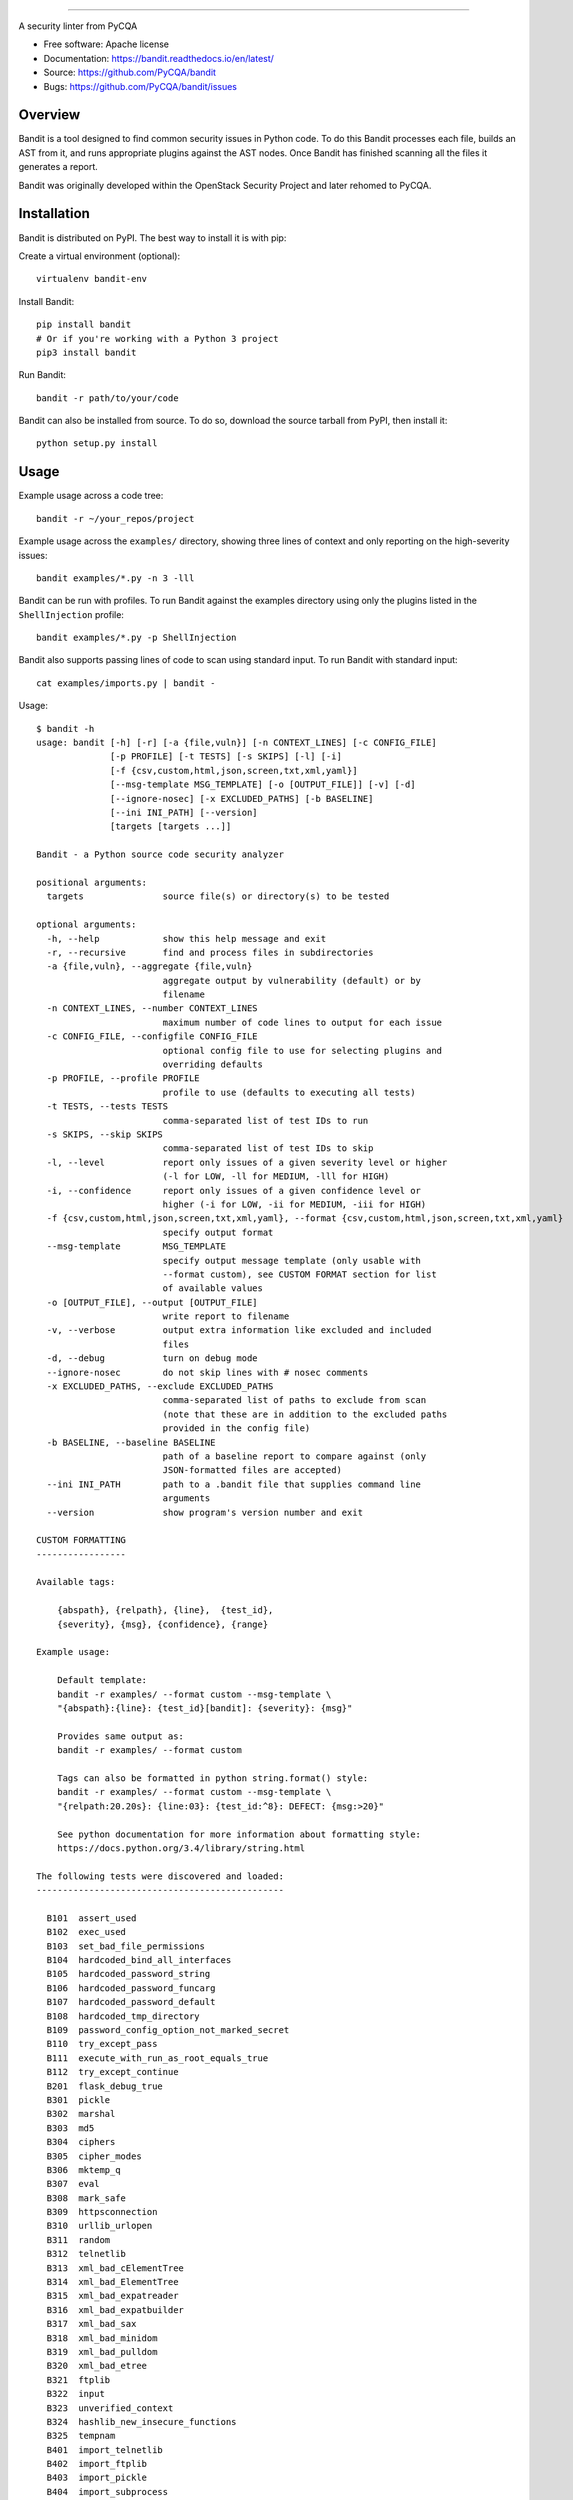 .. image:: https://github.com/PyCQA/bandit/blob/master/logo/logotype-sm.png
    :alt: Bandit

======

.. image:: https://travis-ci.org/PyCQA/bandit.svg?branch=master
    :target: https://travis-ci.org/PyCQA/bandit/
    :alt: Build Status

.. image:: https://img.shields.io/pypi/v/bandit.svg
    :target: https://pypi.org/project/bandit/
    :alt: Latest Version

.. image:: https://img.shields.io/pypi/pyversions/bandit.svg
    :target: https://pypi.org/project/bandit/
    :alt: Python Versions

.. image:: https://img.shields.io/pypi/format/bandit.svg
    :target: https://pypi.org/project/bandit/
    :alt: Format

.. image:: https://img.shields.io/badge/license-Apache%202-blue.svg
    :target: https://github.com/PyCQA/bandit/blob/master/LICENSE
    :alt: License

A security linter from PyCQA

* Free software: Apache license
* Documentation: https://bandit.readthedocs.io/en/latest/
* Source: https://github.com/PyCQA/bandit
* Bugs: https://github.com/PyCQA/bandit/issues

Overview
--------
Bandit is a tool designed to find common security issues in Python code. To do
this Bandit processes each file, builds an AST from it, and runs appropriate
plugins against the AST nodes. Once Bandit has finished scanning all the files
it generates a report.

Bandit was originally developed within the OpenStack Security Project and 
later rehomed to PyCQA.

Installation
------------
Bandit is distributed on PyPI. The best way to install it is with pip:


Create a virtual environment (optional)::

    virtualenv bandit-env

Install Bandit::

    pip install bandit
    # Or if you're working with a Python 3 project
    pip3 install bandit

Run Bandit::

    bandit -r path/to/your/code


Bandit can also be installed from source. To do so, download the source tarball
from PyPI, then install it::

    python setup.py install


Usage
-----
Example usage across a code tree::

    bandit -r ~/your_repos/project

Example usage across the ``examples/`` directory, showing three lines of
context and only reporting on the high-severity issues::

    bandit examples/*.py -n 3 -lll

Bandit can be run with profiles. To run Bandit against the examples directory
using only the plugins listed in the ``ShellInjection`` profile::

    bandit examples/*.py -p ShellInjection

Bandit also supports passing lines of code to scan using standard input. To
run Bandit with standard input::

    cat examples/imports.py | bandit -

Usage::

    $ bandit -h
    usage: bandit [-h] [-r] [-a {file,vuln}] [-n CONTEXT_LINES] [-c CONFIG_FILE]
                  [-p PROFILE] [-t TESTS] [-s SKIPS] [-l] [-i]
                  [-f {csv,custom,html,json,screen,txt,xml,yaml}]
                  [--msg-template MSG_TEMPLATE] [-o [OUTPUT_FILE]] [-v] [-d]
                  [--ignore-nosec] [-x EXCLUDED_PATHS] [-b BASELINE]
                  [--ini INI_PATH] [--version]
                  [targets [targets ...]]

    Bandit - a Python source code security analyzer

    positional arguments:
      targets               source file(s) or directory(s) to be tested

    optional arguments:
      -h, --help            show this help message and exit
      -r, --recursive       find and process files in subdirectories
      -a {file,vuln}, --aggregate {file,vuln}
                            aggregate output by vulnerability (default) or by
                            filename
      -n CONTEXT_LINES, --number CONTEXT_LINES
                            maximum number of code lines to output for each issue
      -c CONFIG_FILE, --configfile CONFIG_FILE
                            optional config file to use for selecting plugins and
                            overriding defaults
      -p PROFILE, --profile PROFILE
                            profile to use (defaults to executing all tests)
      -t TESTS, --tests TESTS
                            comma-separated list of test IDs to run
      -s SKIPS, --skip SKIPS
                            comma-separated list of test IDs to skip
      -l, --level           report only issues of a given severity level or higher
                            (-l for LOW, -ll for MEDIUM, -lll for HIGH)
      -i, --confidence      report only issues of a given confidence level or
                            higher (-i for LOW, -ii for MEDIUM, -iii for HIGH)
      -f {csv,custom,html,json,screen,txt,xml,yaml}, --format {csv,custom,html,json,screen,txt,xml,yaml}
                            specify output format
      --msg-template        MSG_TEMPLATE
                            specify output message template (only usable with
                            --format custom), see CUSTOM FORMAT section for list
                            of available values
      -o [OUTPUT_FILE], --output [OUTPUT_FILE]
                            write report to filename
      -v, --verbose         output extra information like excluded and included
                            files
      -d, --debug           turn on debug mode
      --ignore-nosec        do not skip lines with # nosec comments
      -x EXCLUDED_PATHS, --exclude EXCLUDED_PATHS
                            comma-separated list of paths to exclude from scan
                            (note that these are in addition to the excluded paths
                            provided in the config file)
      -b BASELINE, --baseline BASELINE
                            path of a baseline report to compare against (only
                            JSON-formatted files are accepted)
      --ini INI_PATH        path to a .bandit file that supplies command line
                            arguments
      --version             show program's version number and exit

    CUSTOM FORMATTING
    -----------------

    Available tags:

        {abspath}, {relpath}, {line},  {test_id},
        {severity}, {msg}, {confidence}, {range}

    Example usage:

        Default template:
        bandit -r examples/ --format custom --msg-template \
        "{abspath}:{line}: {test_id}[bandit]: {severity}: {msg}"

        Provides same output as:
        bandit -r examples/ --format custom

        Tags can also be formatted in python string.format() style:
        bandit -r examples/ --format custom --msg-template \
        "{relpath:20.20s}: {line:03}: {test_id:^8}: DEFECT: {msg:>20}"

        See python documentation for more information about formatting style:
        https://docs.python.org/3.4/library/string.html

    The following tests were discovered and loaded:
    -----------------------------------------------

      B101  assert_used
      B102  exec_used
      B103  set_bad_file_permissions
      B104  hardcoded_bind_all_interfaces
      B105  hardcoded_password_string
      B106  hardcoded_password_funcarg
      B107  hardcoded_password_default
      B108  hardcoded_tmp_directory
      B109  password_config_option_not_marked_secret
      B110  try_except_pass
      B111  execute_with_run_as_root_equals_true
      B112  try_except_continue
      B201  flask_debug_true
      B301  pickle
      B302  marshal
      B303  md5
      B304  ciphers
      B305  cipher_modes
      B306  mktemp_q
      B307  eval
      B308  mark_safe
      B309  httpsconnection
      B310  urllib_urlopen
      B311  random
      B312  telnetlib
      B313  xml_bad_cElementTree
      B314  xml_bad_ElementTree
      B315  xml_bad_expatreader
      B316  xml_bad_expatbuilder
      B317  xml_bad_sax
      B318  xml_bad_minidom
      B319  xml_bad_pulldom
      B320  xml_bad_etree
      B321  ftplib
      B322  input
      B323  unverified_context
      B324  hashlib_new_insecure_functions
      B325  tempnam
      B401  import_telnetlib
      B402  import_ftplib
      B403  import_pickle
      B404  import_subprocess
      B405  import_xml_etree
      B406  import_xml_sax
      B407  import_xml_expat
      B408  import_xml_minidom
      B409  import_xml_pulldom
      B410  import_lxml
      B411  import_xmlrpclib
      B412  import_httpoxy
      B413  import_pycrypto
      B414  import_pycryptodome
      B501  request_with_no_cert_validation
      B502  ssl_with_bad_version
      B503  ssl_with_bad_defaults
      B504  ssl_with_no_version
      B505  weak_cryptographic_key
      B506  yaml_load
      B601  paramiko_calls
      B602  subprocess_popen_with_shell_equals_true
      B603  subprocess_without_shell_equals_true
      B604  any_other_function_with_shell_equals_true
      B605  start_process_with_a_shell
      B606  start_process_with_no_shell
      B607  start_process_with_partial_path
      B608  hardcoded_sql_expressions
      B609  linux_commands_wildcard_injection
      B610  django_extra_used
      B611  django_rawsql_used
      B701  jinja2_autoescape_false
      B702  use_of_mako_templates
      B703  django_mark_safe


Configuration
-------------
An optional config file may be supplied and may include:
 - lists of tests which should or shouldn't be run
 - exclude_dirs - sections of the path, that if matched, will be excluded from
   scanning
 - overridden plugin settings - may provide different settings for some
   plugins

Per Project Command Line Args
-----------------------------
Projects may include a `.bandit` file that specifies command line arguments
that should be supplied for that project. The currently supported arguments
are:

 - targets: comma separated list of target dirs/files to run bandit on
 - exclude: comma separated list of excluded paths
 - skips: comma separated list of tests to skip
 - tests: comma separated list of tests to run

To use this, put a .bandit file in your project's directory. For example:

::

   [bandit]
   exclude: /test

::

   [bandit]
   tests: B101,B102,B301


Exclusions
----------
In the event that a line of code triggers a Bandit issue, but that the line
has been reviewed and the issue is a false positive or acceptable for some
other reason, the line can be marked with a ``# nosec`` and any results
associated with it will not be reported.

For example, although this line may cause Bandit to report a potential
security issue, it will not be reported::

    self.process = subprocess.Popen('/bin/echo', shell=True)  # nosec


Vulnerability Tests
-------------------
Vulnerability tests or "plugins" are defined in files in the plugins directory.

Tests are written in Python and are autodiscovered from the plugins directory.
Each test can examine one or more type of Python statements. Tests are marked
with the types of Python statements they examine (for example: function call,
string, import, etc).

Tests are executed by the ``BanditNodeVisitor`` object as it visits each node
in the AST.

Test results are maintained in the ``BanditResultStore`` and aggregated for
output at the completion of a test run.


Writing Tests
-------------
To write a test:
 - Identify a vulnerability to build a test for, and create a new file in
   examples/ that contains one or more cases of that vulnerability.
 - Consider the vulnerability you're testing for, mark the function with one
   or more of the appropriate decorators:
   - @checks('Call')
   - @checks('Import', 'ImportFrom')
   - @checks('Str')
 - Create a new Python source file to contain your test, you can reference
   existing tests for examples.
 - The function that you create should take a parameter "context" which is
   an instance of the context class you can query for information about the
   current element being examined.  You can also get the raw AST node for
   more advanced use cases.  Please see the context.py file for more.
 - Extend your Bandit configuration file as needed to support your new test.
 - Execute Bandit against the test file you defined in examples/ and ensure
   that it detects the vulnerability.  Consider variations on how this
   vulnerability might present itself and extend the example file and the test
   function accordingly.


Extending Bandit
----------------

Bandit allows users to write and register extensions for checks and formatters.
Bandit will load plugins from two entry-points:

- `bandit.formatters`
- `bandit.plugins`

Formatters need to accept 4 things:

- `result_store`: An instance of `bandit.core.BanditResultStore`
- `file_list`: The list of files which were inspected in the scope
- `scores`: The scores awarded to each file in the scope
- `excluded_files`: The list of files that were excluded from the scope

Plugins tend to take advantage of the `bandit.checks` decorator which allows
the author to register a check for a particular type of AST node. For example

::

    @bandit.checks('Call')
    def prohibit_unsafe_deserialization(context):
        if 'unsafe_load' in context.call_function_name_qual:
            return bandit.Issue(
                severity=bandit.HIGH,
                confidence=bandit.HIGH,
                text="Unsafe deserialization detected."
            )

To register your plugin, you have two options:

1. If you're using setuptools directly, add something like the following to
   your ``setup`` call::

        # If you have an imaginary bson formatter in the bandit_bson module
        # and a function called `formatter`.
        entry_points={'bandit.formatters': ['bson = bandit_bson:formatter']}
        # Or a check for using mako templates in bandit_mako that
        entry_points={'bandit.plugins': ['mako = bandit_mako']}

2. If you're using pbr, add something like the following to your `setup.cfg`
   file::

        [entry_points]
        bandit.formatters =
            bson = bandit_bson:formatter
        bandit.plugins =
            mako = bandit_mako

Contributing
------------
Contributions to Bandit are always welcome!

The best way to get started with Bandit is to grab the source::

    git clone https://github.com/PyCQA/bandit.git

You can test any changes with tox::

    pip install tox
    tox -e pep8
    tox -e py27
    tox -e py35
    tox -e docs
    tox -e cover

Please make PR requests using your own branch, and not master::

    git checkout -b mychange
    git push origin mychange

Reporting Bugs
--------------
Bugs should be reported on github. To file a bug against Bandit, visit:
https://github.com/PyCQA/bandit/issues

Under Which Version of Python Should I Install Bandit?
------------------------------------------------------
The answer to this question depends on the project(s) you will be running
Bandit against. If your project is only compatible with Python 2.7, you
should install Bandit to run under Python 2.7. If your project is only
compatible with Python 3.5, then use 3.5 respectively. If your project supports
both, you *could* run Bandit with both versions but you don't have to.

Bandit uses the `ast` module from Python's standard library in order to
analyze your Python code. The `ast` module is only able to parse Python code
that is valid in the version of the interpreter from which it is imported. In
other words, if you try to use Python 2.7's `ast` module to parse code written
for 3.5 that uses, for example, `yield from` with asyncio, then you'll have
syntax errors that will prevent Bandit from working properly. Alternatively,
if you are relying on 2.7's octal notation of `0777` then you'll have a syntax
error if you run Bandit on 3.x.


References
==========

Bandit docs: https://bandit.readthedocs.io/en/latest/

Python AST module documentation: https://docs.python.org/2/library/ast.html

Green Tree Snakes - the missing Python AST docs:
https://greentreesnakes.readthedocs.org/en/latest/

Documentation of the various types of AST nodes that Bandit currently covers
or could be extended to cover:
https://greentreesnakes.readthedocs.org/en/latest/nodes.html
